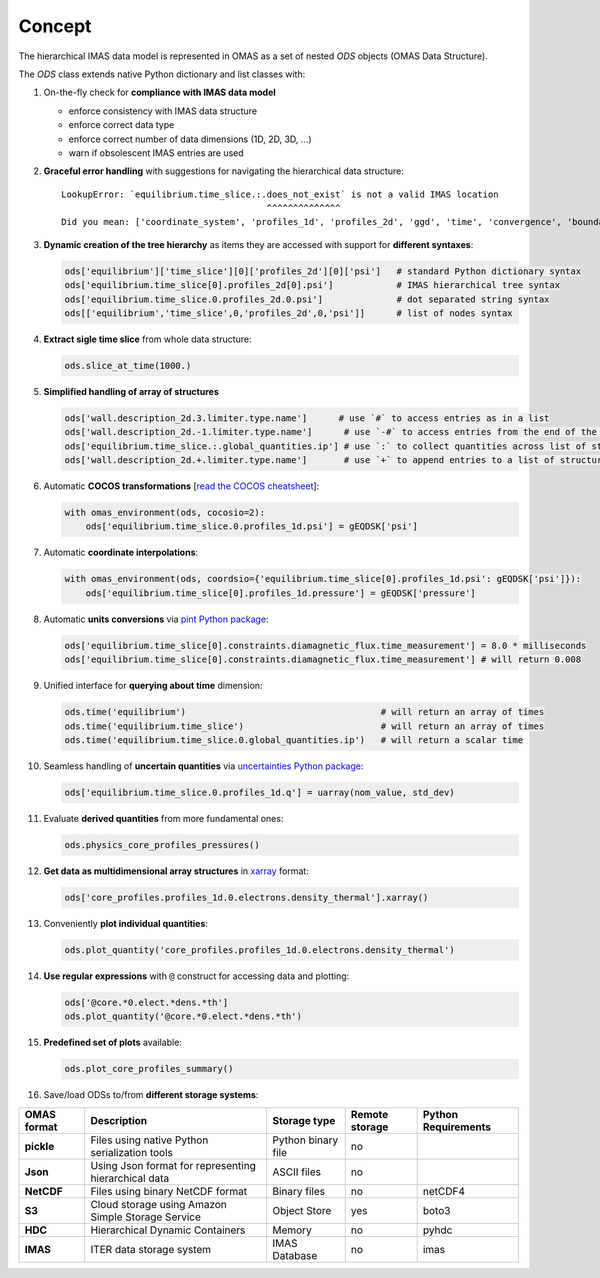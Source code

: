 Concept
=======
.. _concept:

The hierarchical IMAS data model is represented in OMAS as a set of nested `ODS` objects (OMAS Data Structure).

The `ODS` class extends native Python dictionary and list classes with:

1. On-the-fly check for **compliance with IMAS data model**

   * enforce consistency with IMAS data structure

   * enforce correct data type

   * enforce correct number of data dimensions (1D, 2D, 3D, ...)

   * warn if obsolescent IMAS entries are used

2. **Graceful error handling** with suggestions for navigating the hierarchical data structure::

    LookupError: `equilibrium.time_slice.:.does_not_exist` is not a valid IMAS location
                                           ^^^^^^^^^^^^^^
    Did you mean: ['coordinate_system', 'profiles_1d', 'profiles_2d', 'ggd', 'time', 'convergence', 'boundary', 'global_quantities', 'constraints']

3. **Dynamic creation of the tree hierarchy** as items they are accessed with support for **different syntaxes**:

   .. code-block:: python

       ods['equilibrium']['time_slice'][0]['profiles_2d'][0]['psi']   # standard Python dictionary syntax
       ods['equilibrium.time_slice[0].profiles_2d[0].psi']            # IMAS hierarchical tree syntax
       ods['equilibrium.time_slice.0.profiles_2d.0.psi']              # dot separated string syntax
       ods[['equilibrium','time_slice',0,'profiles_2d',0,'psi']]      # list of nodes syntax

4. **Extract sigle time slice** from whole data structure:

   .. code-block:: python

       ods.slice_at_time(1000.)

5. **Simplified handling of array of structures**

   .. code-block:: python

       ods['wall.description_2d.3.limiter.type.name']      # use `#` to access entries as in a list
       ods['wall.description_2d.-1.limiter.type.name']      # use `-#` to access entries from the end of the list
       ods['equilibrium.time_slice.:.global_quantities.ip'] # use `:` to collect quantities across list of structures
       ods['wall.description_2d.+.limiter.type.name']       # use `+` to append entries to a list of structures

6. Automatic **COCOS transformations** [`read the COCOS cheatsheet <https://docs.google.com/document/d/1-efimTbI55SjxL_yE_GKSmV4GEvdzai7mAj5UYLLUXw/edit?usp=sharing>`_]:

   .. code-block:: python

       with omas_environment(ods, cocosio=2):
           ods['equilibrium.time_slice.0.profiles_1d.psi'] = gEQDSK['psi']

7. Automatic **coordinate interpolations**:

   .. code-block:: python

       with omas_environment(ods, coordsio={'equilibrium.time_slice[0].profiles_1d.psi': gEQDSK['psi']}):
           ods['equilibrium.time_slice[0].profiles_1d.pressure'] = gEQDSK['pressure']

8. Automatic **units conversions** via `pint Python package <http://pint.readthedocs.io/en/latest/>`_:

   .. code-block:: python

       ods['equilibrium.time_slice[0].constraints.diamagnetic_flux.time_measurement'] = 8.0 * milliseconds
       ods['equilibrium.time_slice[0].constraints.diamagnetic_flux.time_measurement'] # will return 0.008

9. Unified interface for **querying about time** dimension:

   .. code-block:: python

       ods.time('equilibrium')                                     # will return an array of times
       ods.time('equilibrium.time_slice')                          # will return an array of times
       ods.time('equilibrium.time_slice.0.global_quantities.ip')   # will return a scalar time

10. Seamless handling of **uncertain quantities** via `uncertainties Python package <https://github.com/lebigot/uncertainties>`_:

    .. code-block:: python

        ods['equilibrium.time_slice.0.profiles_1d.q'] = uarray(nom_value, std_dev)

11. Evaluate **derived quantities** from more fundamental ones:

    .. code-block:: python

        ods.physics_core_profiles_pressures()

12. **Get data as multidimensional array structures** in `xarray <http://xarray.pydata.org/en/stable/>`_ format:

    .. code-block:: python

        ods['core_profiles.profiles_1d.0.electrons.density_thermal'].xarray()

13. Conveniently **plot individual quantities**:

    .. code-block:: python

        ods.plot_quantity('core_profiles.profiles_1d.0.electrons.density_thermal')

14. **Use regular expressions** with ``@`` construct for accessing data and plotting:

    .. code-block:: python

        ods['@core.*0.elect.*dens.*th']
        ods.plot_quantity('@core.*0.elect.*dens.*th')

15. **Predefined set of plots** available:

    .. code-block:: python
    
        ods.plot_core_profiles_summary()

16. Save/load ODSs to/from **different storage systems**:

.. _omas_formats:

+---------------+-------------------------------------------------------------+------------------------+----------------+-----------------------+
| OMAS format   | Description                                                 | Storage type           | Remote storage |  Python Requirements  |
+===============+=============================================================+========================+================+=======================+
| **pickle**    | Files using native Python serialization tools               | Python binary file     |       no       |                       |
+---------------+-------------------------------------------------------------+------------------------+----------------+-----------------------+
| **Json**      | Using Json format for representing hierarchical data        | ASCII files            |       no       |                       |
+---------------+-------------------------------------------------------------+------------------------+----------------+-----------------------+
| **NetCDF**    | Files using binary NetCDF format                            | Binary files           |       no       |        netCDF4        |
+---------------+-------------------------------------------------------------+------------------------+----------------+-----------------------+
| **S3**        | Cloud storage using Amazon Simple Storage Service           | Object Store           |       yes      |         boto3         |
+---------------+-------------------------------------------------------------+------------------------+----------------+-----------------------+
| **HDC**       | Hierarchical Dynamic Containers                             | Memory                 |       no       |         pyhdc         |
+---------------+-------------------------------------------------------------+------------------------+----------------+-----------------------+
| **IMAS**      | ITER data storage system                                    | IMAS Database          |       no       |         imas          |
+---------------+-------------------------------------------------------------+------------------------+----------------+-----------------------+
